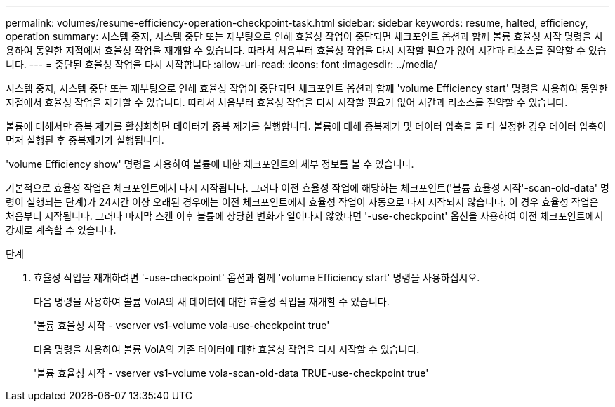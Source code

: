 ---
permalink: volumes/resume-efficiency-operation-checkpoint-task.html 
sidebar: sidebar 
keywords: resume, halted, efficiency, operation 
summary: 시스템 중지, 시스템 중단 또는 재부팅으로 인해 효율성 작업이 중단되면 체크포인트 옵션과 함께 볼륨 효율성 시작 명령을 사용하여 동일한 지점에서 효율성 작업을 재개할 수 있습니다. 따라서 처음부터 효율성 작업을 다시 시작할 필요가 없어 시간과 리소스를 절약할 수 있습니다. 
---
= 중단된 효율성 작업을 다시 시작합니다
:allow-uri-read: 
:icons: font
:imagesdir: ../media/


[role="lead"]
시스템 중지, 시스템 중단 또는 재부팅으로 인해 효율성 작업이 중단되면 체크포인트 옵션과 함께 'volume Efficiency start' 명령을 사용하여 동일한 지점에서 효율성 작업을 재개할 수 있습니다. 따라서 처음부터 효율성 작업을 다시 시작할 필요가 없어 시간과 리소스를 절약할 수 있습니다.

볼륨에 대해서만 중복 제거를 활성화하면 데이터가 중복 제거를 실행합니다. 볼륨에 대해 중복제거 및 데이터 압축을 둘 다 설정한 경우 데이터 압축이 먼저 실행된 후 중복제거가 실행됩니다.

'volume Efficiency show' 명령을 사용하여 볼륨에 대한 체크포인트의 세부 정보를 볼 수 있습니다.

기본적으로 효율성 작업은 체크포인트에서 다시 시작됩니다. 그러나 이전 효율성 작업에 해당하는 체크포인트('볼륨 효율성 시작'-scan-old-data' 명령이 실행되는 단계)가 24시간 이상 오래된 경우에는 이전 체크포인트에서 효율성 작업이 자동으로 다시 시작되지 않습니다. 이 경우 효율성 작업은 처음부터 시작됩니다. 그러나 마지막 스캔 이후 볼륨에 상당한 변화가 일어나지 않았다면 '-use-checkpoint' 옵션을 사용하여 이전 체크포인트에서 강제로 계속할 수 있습니다.

.단계
. 효율성 작업을 재개하려면 '-use-checkpoint' 옵션과 함께 'volume Efficiency start' 명령을 사용하십시오.
+
다음 명령을 사용하여 볼륨 VolA의 새 데이터에 대한 효율성 작업을 재개할 수 있습니다.

+
'볼륨 효율성 시작 - vserver vs1-volume vola-use-checkpoint true'

+
다음 명령을 사용하여 볼륨 VolA의 기존 데이터에 대한 효율성 작업을 다시 시작할 수 있습니다.

+
'볼륨 효율성 시작 - vserver vs1-volume vola-scan-old-data TRUE-use-checkpoint true'



